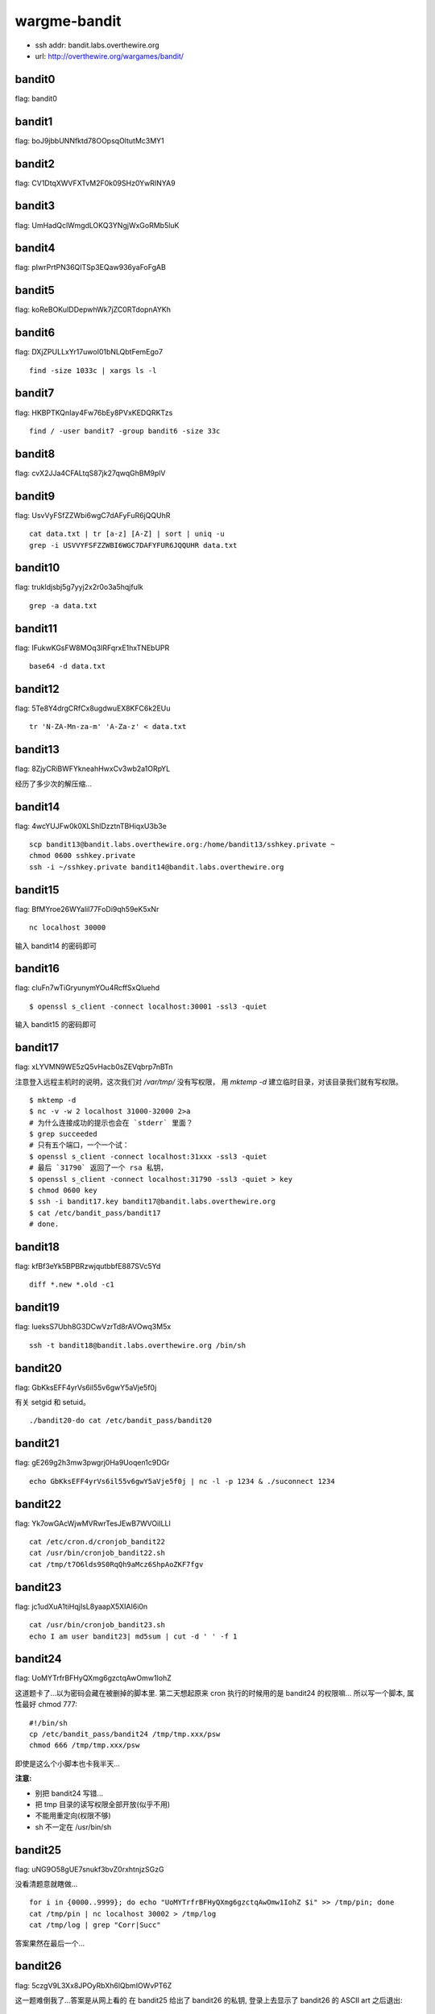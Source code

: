 wargme-bandit
=============

-  ssh addr: bandit.labs.overthewire.org
-  url: http://overthewire.org/wargames/bandit/

bandit0
'''''''

flag: bandit0

bandit1
'''''''

flag: boJ9jbbUNNfktd78OOpsqOltutMc3MY1

bandit2
'''''''

flag: CV1DtqXWVFXTvM2F0k09SHz0YwRINYA9

bandit3
'''''''

flag: UmHadQclWmgdLOKQ3YNgjWxGoRMb5luK

bandit4
'''''''

flag: pIwrPrtPN36QITSp3EQaw936yaFoFgAB

bandit5
'''''''

flag: koReBOKuIDDepwhWk7jZC0RTdopnAYKh

bandit6
'''''''

flag: DXjZPULLxYr17uwoI01bNLQbtFemEgo7

::

    find -size 1033c | xargs ls -l

bandit7
'''''''

flag: HKBPTKQnIay4Fw76bEy8PVxKEDQRKTzs

::

    find / -user bandit7 -group bandit6 -size 33c

bandit8
'''''''

flag: cvX2JJa4CFALtqS87jk27qwqGhBM9plV

bandit9
'''''''

flag: UsvVyFSfZZWbi6wgC7dAFyFuR6jQQUhR

::

    cat data.txt | tr [a-z] [A-Z] | sort | uniq -u
    grep -i USVVYFSFZZWBI6WGC7DAFYFUR6JQQUHR data.txt

bandit10
''''''''

flag: trukldjsbj5g7yyj2x2r0o3a5hqjfulk

::

    grep -a data.txt

bandit11
''''''''

flag: IFukwKGsFW8MOq3IRFqrxE1hxTNEbUPR

::

    base64 -d data.txt

bandit12
''''''''

flag: 5Te8Y4drgCRfCx8ugdwuEX8KFC6k2EUu

::

    tr 'N-ZA-Mn-za-m' 'A-Za-z' < data.txt

bandit13
''''''''

flag: 8ZjyCRiBWFYkneahHwxCv3wb2a1ORpYL

经历了多少次的解压缩...

bandit14
''''''''

flag: 4wcYUJFw0k0XLShlDzztnTBHiqxU3b3e

::

    scp bandit13@bandit.labs.overthewire.org:/home/bandit13/sshkey.private ~
    chmod 0600 sshkey.private
    ssh -i ~/sshkey.private bandit14@bandit.labs.overthewire.org

bandit15
''''''''

flag: BfMYroe26WYalil77FoDi9qh59eK5xNr

::

    nc localhost 30000

输入 bandit14 的密码即可

bandit16
''''''''

flag: cluFn7wTiGryunymYOu4RcffSxQluehd

::

    $ openssl s_client -connect localhost:30001 -ssl3 -quiet

输入 bandit15 的密码即可

bandit17
''''''''

flag: xLYVMN9WE5zQ5vHacb0sZEVqbrp7nBTn

注意登入远程主机时的说明，这次我们对 `/var/tmp/` 没有写权限， 用
`mktemp -d` 建立临时目录，对该目录我们就有写权限。

::

    $ mktemp -d
    $ nc -v -w 2 localhost 31000-32000 2>a
    # 为什么连接成功的提示也会在 `stderr` 里面？
    $ grep succeeded
    # 只有五个端口，一个一个试：
    $ openssl s_client -connect localhost:31xxx -ssl3 -quiet
    # 最后 `31790` 返回了一个 rsa 私钥，
    $ openssl s_client -connect localhost:31790 -ssl3 -quiet > key
    $ chmod 0600 key
    $ ssh -i bandit17.key bandit17@bandit.labs.overthewire.org
    $ cat /etc/bandit_pass/bandit17
    # done.

bandit18
''''''''

flag: kfBf3eYk5BPBRzwjqutbbfE887SVc5Yd

::

    diff *.new *.old -c1

bandit19
''''''''

flag: IueksS7Ubh8G3DCwVzrTd8rAVOwq3M5x

::

    ssh -t bandit18@bandit.labs.overthewire.org /bin/sh

bandit20
''''''''

flag: GbKksEFF4yrVs6il55v6gwY5aVje5f0j

有关 setgid 和 setuid。

::

    ./bandit20-do cat /etc/bandit_pass/bandit20

bandit21
''''''''

flag: gE269g2h3mw3pwgrj0Ha9Uoqen1c9DGr

::

    echo GbKksEFF4yrVs6il55v6gwY5aVje5f0j | nc -l -p 1234 & ./suconnect 1234

bandit22
''''''''

flag: Yk7owGAcWjwMVRwrTesJEwB7WVOiILLI

::

    cat /etc/cron.d/cronjob_bandit22
    cat /usr/bin/cronjob_bandit22.sh
    cat /tmp/t7O6lds9S0RqQh9aMcz6ShpAoZKF7fgv

bandit23
''''''''

flag: jc1udXuA1tiHqjIsL8yaapX5XIAI6i0n

::

    cat /usr/bin/cronjob_bandit23.sh
    echo I am user bandit23| md5sum | cut -d ' ' -f 1

bandit24
''''''''

flag: UoMYTrfrBFHyQXmg6gzctqAwOmw1IohZ

这道题卡了...以为密码会藏在被删掉的脚本里. 第二天想起原来 cron
执行的时候用的是 bandit24 的权限嘛... 所以写一个脚本, 属性最好 chmod
777:

::

    #!/bin/sh
    cp /etc/bandit_pass/bandit24 /tmp/tmp.xxx/psw
    chmod 666 /tmp/tmp.xxx/psw

即使是这么个小脚本也卡我半天...

**注意:**

-  别把 bandit24 写错...
-  把 tmp 目录的读写权限全部开放(似乎不用)
-  不能用重定向(权限不够)
-  sh 不一定在 /usr/bin/sh

bandit25
''''''''

flag: uNG9O58gUE7snukf3bvZ0rxhtnjzSGzG

没看清题意就瞎做...

::

    for i in {0000..9999}; do echo "UoMYTrfrBFHyQXmg6gzctqAwOmw1IohZ $i" >> /tmp/pin; done
    cat /tmp/pin | nc localhost 30002 > /tmp/log
    cat /tmp/log | grep "Corr|Succ"

答案果然在最后一个...

bandit26
''''''''

flag: 5czgV9L3Xx8JPOyRbXh6lQbmIOWvPT6Z

这一题难倒我了...答案是从网上看的 在 bandit25 给出了 bandit26 的私钥,
登录上去显示了 bandit26 的 ASCII art 之后退出:

::

    cat /etc/passwd | grep bindit26

发现 bandit26 的 shell 是奇怪的 /usr/bin/showtext (然后就卡这里不动了)
答案：\ `Answer <http://codebluedev.blogspot.com/2015/07/overthewire-bandit-level-26.html>`__
根本没想到去看 showtext 是什么内容

::

    cat /usr/bin/showtext

发现是 more 了一个文档然后直接退出. 所以把虚拟终端的宽度调成 4,
再连接上：

::

    ssh -i ~/bandit26.private bandit14@bandit.labs.overthewire.org

more 会因为分页 停下来... 此时按 v
键可以用默认编辑器(vi)编辑该文件，就可以读取密码了。

::

    :r /etc/bandit_pass/bandit26
    :set shell sh=/bin/sh
    :sh

进入 shell 执行 wechall 拿分 (more 这一招好脑洞)

bandit27
''''''''

还没有 bandit27

